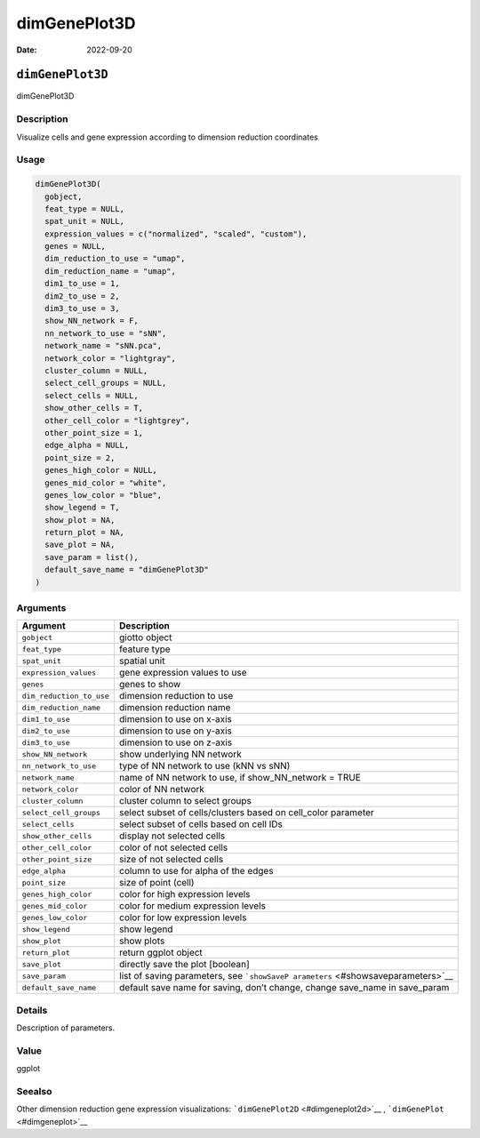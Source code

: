 =============
dimGenePlot3D
=============

:Date: 2022-09-20

``dimGenePlot3D``
=================

dimGenePlot3D

Description
-----------

Visualize cells and gene expression according to dimension reduction
coordinates

Usage
-----

.. code:: r

   dimGenePlot3D(
     gobject,
     feat_type = NULL,
     spat_unit = NULL,
     expression_values = c("normalized", "scaled", "custom"),
     genes = NULL,
     dim_reduction_to_use = "umap",
     dim_reduction_name = "umap",
     dim1_to_use = 1,
     dim2_to_use = 2,
     dim3_to_use = 3,
     show_NN_network = F,
     nn_network_to_use = "sNN",
     network_name = "sNN.pca",
     network_color = "lightgray",
     cluster_column = NULL,
     select_cell_groups = NULL,
     select_cells = NULL,
     show_other_cells = T,
     other_cell_color = "lightgrey",
     other_point_size = 1,
     edge_alpha = NULL,
     point_size = 2,
     genes_high_color = NULL,
     genes_mid_color = "white",
     genes_low_color = "blue",
     show_legend = T,
     show_plot = NA,
     return_plot = NA,
     save_plot = NA,
     save_param = list(),
     default_save_name = "dimGenePlot3D"
   )

Arguments
---------

+-------------------------------+--------------------------------------+
| Argument                      | Description                          |
+===============================+======================================+
| ``gobject``                   | giotto object                        |
+-------------------------------+--------------------------------------+
| ``feat_type``                 | feature type                         |
+-------------------------------+--------------------------------------+
| ``spat_unit``                 | spatial unit                         |
+-------------------------------+--------------------------------------+
| ``expression_values``         | gene expression values to use        |
+-------------------------------+--------------------------------------+
| ``genes``                     | genes to show                        |
+-------------------------------+--------------------------------------+
| ``dim_reduction_to_use``      | dimension reduction to use           |
+-------------------------------+--------------------------------------+
| ``dim_reduction_name``        | dimension reduction name             |
+-------------------------------+--------------------------------------+
| ``dim1_to_use``               | dimension to use on x-axis           |
+-------------------------------+--------------------------------------+
| ``dim2_to_use``               | dimension to use on y-axis           |
+-------------------------------+--------------------------------------+
| ``dim3_to_use``               | dimension to use on z-axis           |
+-------------------------------+--------------------------------------+
| ``show_NN_network``           | show underlying NN network           |
+-------------------------------+--------------------------------------+
| ``nn_network_to_use``         | type of NN network to use (kNN vs    |
|                               | sNN)                                 |
+-------------------------------+--------------------------------------+
| ``network_name``              | name of NN network to use, if        |
|                               | show_NN_network = TRUE               |
+-------------------------------+--------------------------------------+
| ``network_color``             | color of NN network                  |
+-------------------------------+--------------------------------------+
| ``cluster_column``            | cluster column to select groups      |
+-------------------------------+--------------------------------------+
| ``select_cell_groups``        | select subset of cells/clusters      |
|                               | based on cell_color parameter        |
+-------------------------------+--------------------------------------+
| ``select_cells``              | select subset of cells based on cell |
|                               | IDs                                  |
+-------------------------------+--------------------------------------+
| ``show_other_cells``          | display not selected cells           |
+-------------------------------+--------------------------------------+
| ``other_cell_color``          | color of not selected cells          |
+-------------------------------+--------------------------------------+
| ``other_point_size``          | size of not selected cells           |
+-------------------------------+--------------------------------------+
| ``edge_alpha``                | column to use for alpha of the edges |
+-------------------------------+--------------------------------------+
| ``point_size``                | size of point (cell)                 |
+-------------------------------+--------------------------------------+
| ``genes_high_color``          | color for high expression levels     |
+-------------------------------+--------------------------------------+
| ``genes_mid_color``           | color for medium expression levels   |
+-------------------------------+--------------------------------------+
| ``genes_low_color``           | color for low expression levels      |
+-------------------------------+--------------------------------------+
| ``show_legend``               | show legend                          |
+-------------------------------+--------------------------------------+
| ``show_plot``                 | show plots                           |
+-------------------------------+--------------------------------------+
| ``return_plot``               | return ggplot object                 |
+-------------------------------+--------------------------------------+
| ``save_plot``                 | directly save the plot [boolean]     |
+-------------------------------+--------------------------------------+
| ``save_param``                | list of saving parameters, see       |
|                               | ```showSaveP                         |
|                               | arameters`` <#showsaveparameters>`__ |
+-------------------------------+--------------------------------------+
| ``default_save_name``         | default save name for saving, don’t  |
|                               | change, change save_name in          |
|                               | save_param                           |
+-------------------------------+--------------------------------------+

Details
-------

Description of parameters.

Value
-----

ggplot

Seealso
-------

Other dimension reduction gene expression visualizations:
```dimGenePlot2D`` <#dimgeneplot2d>`__ ,
```dimGenePlot`` <#dimgeneplot>`__
